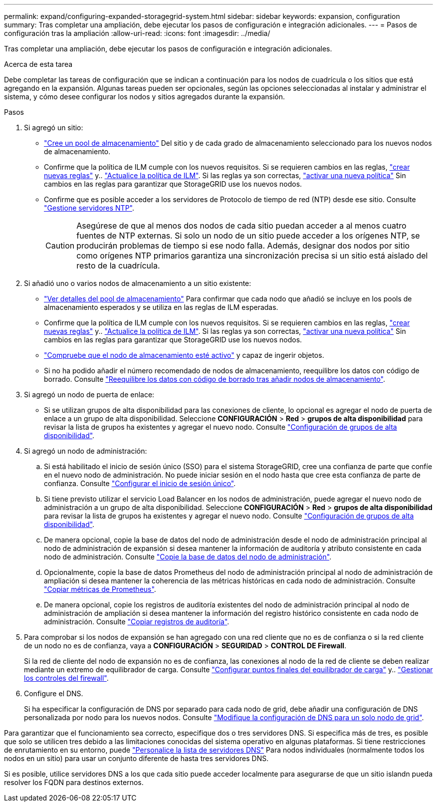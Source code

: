 ---
permalink: expand/configuring-expanded-storagegrid-system.html 
sidebar: sidebar 
keywords: expansion, configuration 
summary: Tras completar una ampliación, debe ejecutar los pasos de configuración e integración adicionales. 
---
= Pasos de configuración tras la ampliación
:allow-uri-read: 
:icons: font
:imagesdir: ../media/


[role="lead"]
Tras completar una ampliación, debe ejecutar los pasos de configuración e integración adicionales.

.Acerca de esta tarea
Debe completar las tareas de configuración que se indican a continuación para los nodos de cuadrícula o los sitios que está agregando en la expansión. Algunas tareas pueden ser opcionales, según las opciones seleccionadas al instalar y administrar el sistema, y cómo desee configurar los nodos y sitios agregados durante la expansión.

.Pasos
. Si agregó un sitio:
+
** link:../ilm/creating-storage-pool.html["Cree un pool de almacenamiento"] Del sitio y de cada grado de almacenamiento seleccionado para los nuevos nodos de almacenamiento.
** Confirme que la política de ILM cumple con los nuevos requisitos. Si se requieren cambios en las reglas, link:../ilm/access-create-ilm-rule-wizard.html["crear nuevas reglas"] y.. link:../ilm/creating-ilm-policy.html["Actualice la política de ILM"]. Si las reglas ya son correctas, link:../ilm/creating-ilm-policy.html#activate-ilm-policy["activar una nueva política"] Sin cambios en las reglas para garantizar que StorageGRID use los nuevos nodos.
** Confirme que es posible acceder a los servidores de Protocolo de tiempo de red (NTP) desde ese sitio. Consulte link:../maintain/configuring-ntp-servers.html["Gestione servidores NTP"].
+

CAUTION: Asegúrese de que al menos dos nodos de cada sitio puedan acceder a al menos cuatro fuentes de NTP externas. Si solo un nodo de un sitio puede acceder a los orígenes NTP, se producirán problemas de tiempo si ese nodo falla. Además, designar dos nodos por sitio como orígenes NTP primarios garantiza una sincronización precisa si un sitio está aislado del resto de la cuadrícula.



. Si añadió uno o varios nodos de almacenamiento a un sitio existente:
+
** link:../ilm/viewing-storage-pool-details.html["Ver detalles del pool de almacenamiento"] Para confirmar que cada nodo que añadió se incluye en los pools de almacenamiento esperados y se utiliza en las reglas de ILM esperadas.
** Confirme que la política de ILM cumple con los nuevos requisitos. Si se requieren cambios en las reglas, link:../ilm/access-create-ilm-rule-wizard.html["crear nuevas reglas"] y.. link:../ilm/creating-ilm-policy.html["Actualice la política de ILM"]. Si las reglas ya son correctas, link:../ilm/creating-ilm-policy.html#activate-ilm-policy["activar una nueva política"] Sin cambios en las reglas para garantizar que StorageGRID use los nuevos nodos.
** link:verifying-storage-node-is-active.html["Compruebe que el nodo de almacenamiento esté activo"] y capaz de ingerir objetos.
** Si no ha podido añadir el número recomendado de nodos de almacenamiento, reequilibre los datos con código de borrado. Consulte
link:rebalancing-erasure-coded-data-after-adding-storage-nodes.html["Reequilibre los datos con código de borrado tras añadir nodos de almacenamiento"].


. Si agregó un nodo de puerta de enlace:
+
** Si se utilizan grupos de alta disponibilidad para las conexiones de cliente, lo opcional es agregar el nodo de puerta de enlace a un grupo de alta disponibilidad. Seleccione *CONFIGURACIÓN* > *Red* > *grupos de alta disponibilidad* para revisar la lista de grupos ha existentes y agregar el nuevo nodo. Consulte link:../admin/configure-high-availability-group.html["Configuración de grupos de alta disponibilidad"].


. Si agregó un nodo de administración:
+
.. Si está habilitado el inicio de sesión único (SSO) para el sistema StorageGRID, cree una confianza de parte que confíe en el nuevo nodo de administración. No puede iniciar sesión en el nodo hasta que cree esta confianza de parte de confianza. Consulte
link:../admin/configuring-sso.html["Configurar el inicio de sesión único"].
.. Si tiene previsto utilizar el servicio Load Balancer en los nodos de administración, puede agregar el nuevo nodo de administración a un grupo de alta disponibilidad. Seleccione *CONFIGURACIÓN* > *Red* > *grupos de alta disponibilidad* para revisar la lista de grupos ha existentes y agregar el nuevo nodo. Consulte link:../admin/configure-high-availability-group.html["Configuración de grupos de alta disponibilidad"].
.. De manera opcional, copie la base de datos del nodo de administración desde el nodo de administración principal al nodo de administración de expansión si desea mantener la información de auditoría y atributo consistente en cada nodo de administración. Consulte link:copying-admin-node-database.html["Copie la base de datos del nodo de administración"].
.. Opcionalmente, copie la base de datos Prometheus del nodo de administración principal al nodo de administración de ampliación si desea mantener la coherencia de las métricas históricas en cada nodo de administración. Consulte  link:copying-prometheus-metrics.html["Copiar métricas de Prometheus"].
.. De manera opcional, copie los registros de auditoría existentes del nodo de administración principal al nodo de administración de ampliación si desea mantener la información del registro histórico consistente en cada nodo de administración. Consulte link:copying-audit-logs.html["Copiar registros de auditoría"].


. Para comprobar si los nodos de expansión se han agregado con una red cliente que no es de confianza o si la red cliente de un nodo no es de confianza, vaya a *CONFIGURACIÓN* > *SEGURIDAD* > *CONTROL DE Firewall*.
+
Si la red de cliente del nodo de expansión no es de confianza, las conexiones al nodo de la red de cliente se deben realizar mediante un extremo de equilibrador de carga. Consulte link:../admin/configuring-load-balancer-endpoints.html["Configurar puntos finales del equilibrador de carga"] y.. link:../admin/manage-firewall-controls.html["Gestionar los controles del firewall"].

. Configure el DNS.
+
Si ha especificar la configuración de DNS por separado para cada nodo de grid, debe añadir una configuración de DNS personalizada por nodo para los nuevos nodos. Consulte link:../maintain/modifying-dns-configuration-for-single-grid-node.html["Modifique la configuración de DNS para un solo nodo de grid"].



Para garantizar que el funcionamiento sea correcto, especifique dos o tres servidores DNS. Si especifica más de tres, es posible que solo se utilicen tres debido a las limitaciones conocidas del sistema operativo en algunas plataformas. Si tiene restricciones de enrutamiento en su entorno, puede link:../maintain/modifying-dns-configuration-for-single-grid-node.html["Personalice la lista de servidores DNS"] Para nodos individuales (normalmente todos los nodos en un sitio) para usar un conjunto diferente de hasta tres servidores DNS.

Si es posible, utilice servidores DNS a los que cada sitio puede acceder localmente para asegurarse de que un sitio islandn pueda resolver los FQDN para destinos externos.
